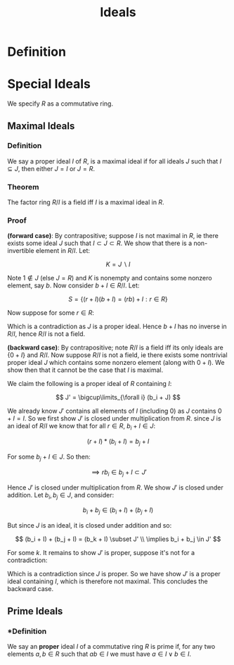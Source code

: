 #+TITLE: Ideals

* Definition

* Special Ideals

We specify \( R \) as a commutative ring.

** Maximal Ideals

*** *Definition* 
    We say a proper ideal \( I \) of \( R \), is a maximal ideal if for all ideals \( J \) such that \( I \subseteq J \), then either \( J = I \) or \( J = R \).

*** *Theorem* 
    The factor ring \( R / I \) is a field iff \( I \) is a maximal ideal in \( R \).

*** *Proof* 

    *(forward case)*: By contrapositive; suppose \( I \) is not maximal in \( R \), ie there exists some ideal \( J \) such that \( I \subset J \subset R \). We show that there is a non-invertible element in \( R/I \). Let:

   \[
   K = J \backslash I
   \]

   Note \( 1 \notin J \) (else \( J = R \)) and \( K \) is nonempty and contains some nonzero element, say \( b \). Now consider \( b + I \in R / I \). Let:

   \[
   S = \{ (r + I)(b + I) = (rb) + I : r \in R \}
   \]

   Now suppose for some \( r \in R \):

   \begin{align*}
   (rb) + I = 1 + I & \implies b' + I = 1 + I \\
   	      	    & \implies \exists c \in b' + I \subset J \ s.t. \ c = 1 
   \end{align*}

   Which is a contradiction as \( J \) is a proper ideal. Hence \( b + I \) has no inverse in \( R/I \), hence \( R/I \) is not a field.

   *(backward case)*: By contrapositive; note \( R/I \) is a field iff its only ideals are \( \{ 0 + I \} \) and \( R/I \). Now suppose \( R/I \) is not a field, ie there exists some nontrivial proper ideal \( J \) which contains some nonzero element (along with \( 0 + I \)). We show then that it cannot be the case that \( I \) is maximal.

\begin{align*}
J &= \{ b_1 + I, \ b_2 + I, ... \}\\
  &= \{ \{ b_1 + a : a \in I \}, \ \{b_2 + a : a \in I \}, ... \}
\end{align*}

We claim the following is a proper ideal of \( R \) containing \( I \):

\[
J' = \bigcup\limits_{\forall i} (b_i + J)
\]

We already know \( J' \) contains all elements of \( I \) (including \( 0 \)) as \( J \) contains \( 0 + I = I \). So we first show \( J' \) is closed under multiplication from \( R \). since \( J \) is an ideal of \( R/I \) we know that for all  \(r \in R, \ b_i + I \in J \):

\[
(r + I)*(b_i + I) = b_j + I
\]

For some \( b_j + I \in J \). So then:

\[
\implies rb_i \in b_j + I \subset J'
\]

Hence \( J' \) is closed under multiplication from \( R \). We show \( J' \) is closed under addition. Let \( b_i, b_j \in J \), and consider: 

\[
b_i + b_j \in (b_i + I) + (b_j + I)
\]

But since \( J \) is an ideal, it is closed under addition and so:

\[
(b_i + I) + (b_j + I) = (b_k + I) \subset J' \\
\implies b_i + b_j \in J'
\]

For some \( k \). It remains to show \( J' \) is proper, suppose it's not for a contradiction:

\begin{align*}
J' = R &\implies 1 \in J' \\
&\implies (1 + I) \in J \\
&\implies J = R/I
\end{align*}

Which is a contradiction since \( J \) is proper. So we have show \( J' \) is a proper ideal containing \( I \), which is therefore not maximal. This concludes the backward case.

** Prime Ideals

*** *Definition

    We say an *proper* ideal \( I \) of a commutative ring \( R \) is prime if, for any two elements \( a, b \in R \) such that \( ab \in I \) we must have \( a \in I \lor b \in I \).
